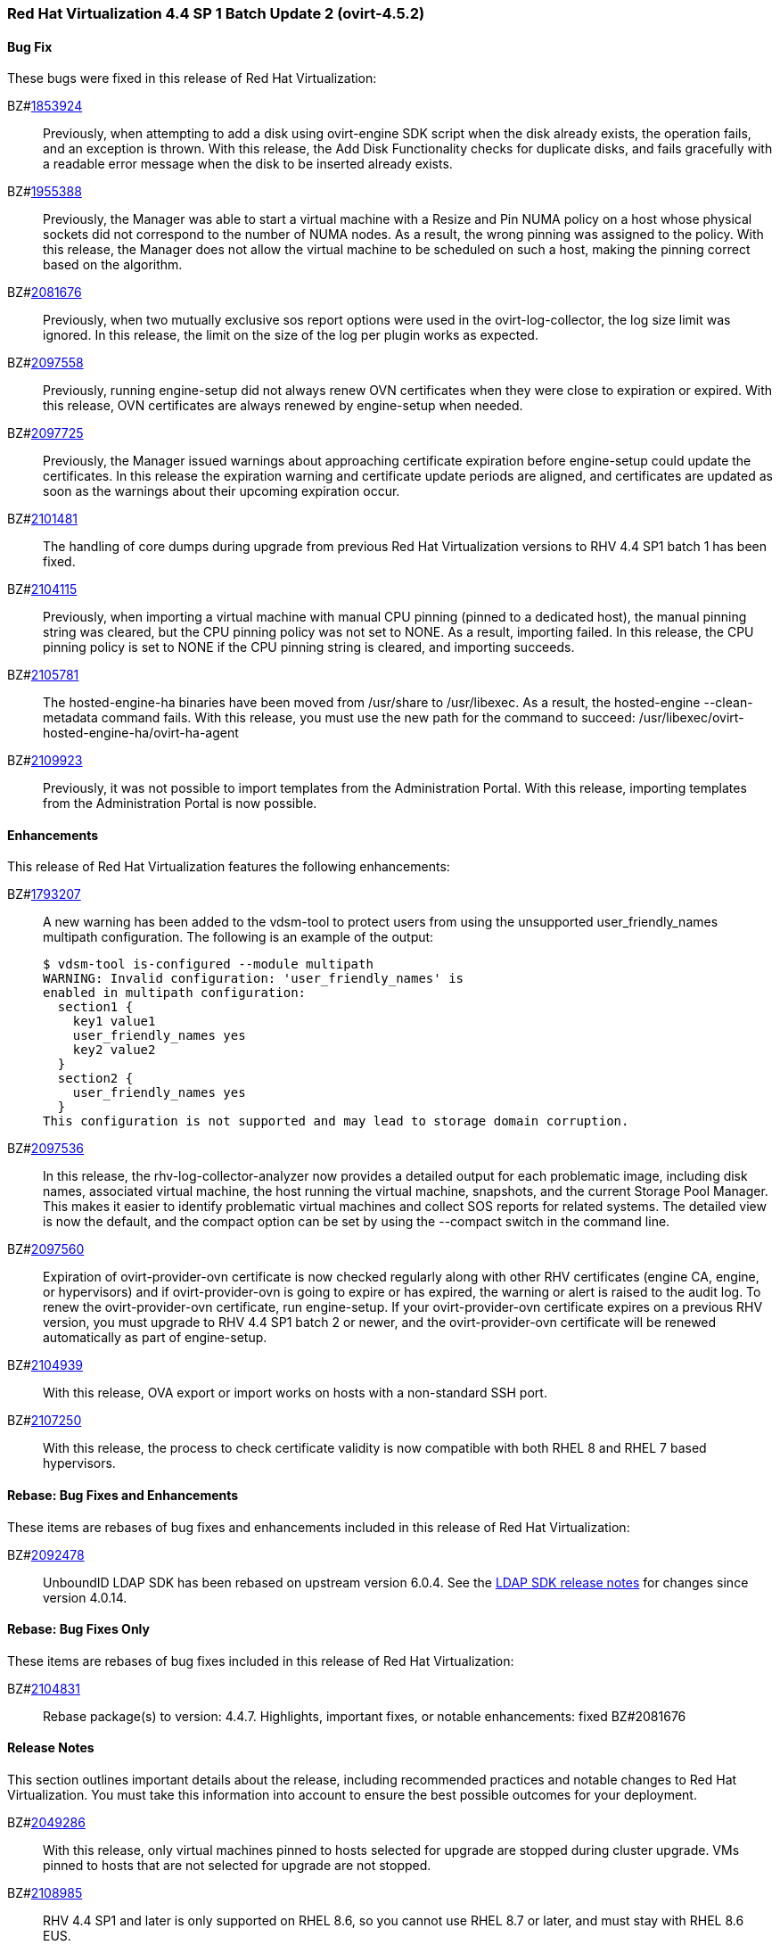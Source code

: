 === Red Hat Virtualization 4.4 SP 1 Batch Update 2 (ovirt-4.5.2)



==== Bug Fix

These bugs were fixed in this release of Red Hat Virtualization:

BZ#link:https://bugzilla.redhat.com/1853924[1853924]::
Previously, when attempting to add a disk using ovirt-engine SDK script when the disk already exists, the operation fails, and an exception is thrown.
With this release, the Add Disk Functionality checks for duplicate disks, and fails gracefully with a readable error message when the disk to be inserted already exists.

BZ#link:https://bugzilla.redhat.com/1955388[1955388]::
Previously, the Manager was able to start a virtual machine with a Resize and Pin NUMA policy on a host whose physical sockets did not correspond to the number of NUMA nodes. As a result, the wrong pinning was assigned to the policy. With this release, the Manager does not allow the virtual machine to be scheduled on such a host, making the pinning correct based on the algorithm.

BZ#link:https://bugzilla.redhat.com/2081676[2081676]::
Previously, when two mutually exclusive sos report options were used in the ovirt-log-collector, the log size limit was ignored.
In this release, the limit on the size of the log per plugin works as expected.

BZ#link:https://bugzilla.redhat.com/2097558[2097558]::
Previously, running engine-setup did not always renew OVN certificates when they were close to expiration or expired. With this release, OVN certificates are always renewed by engine-setup when needed.

BZ#link:https://bugzilla.redhat.com/2097725[2097725]::
Previously, the Manager issued warnings about approaching certificate expiration before engine-setup could update the certificates. In this release the expiration warning and certificate update periods are aligned, and certificates are updated as soon as the warnings about their upcoming expiration occur.

BZ#link:https://bugzilla.redhat.com/2101481[2101481]::
The handling of core dumps during upgrade from previous Red Hat Virtualization versions to RHV 4.4 SP1 batch 1 has been fixed.

BZ#link:https://bugzilla.redhat.com/2104115[2104115]::
Previously, when importing a virtual machine with manual CPU pinning (pinned to a dedicated host), the manual pinning string was cleared, but the CPU pinning policy was not set to NONE. As a result, importing failed.
In this release, the CPU pinning policy is set to NONE if the CPU pinning string is cleared, and importing succeeds.

BZ#link:https://bugzilla.redhat.com/2105781[2105781]::
The hosted-engine-ha binaries have been moved from /usr/share to /usr/libexec. As a result, the hosted-engine --clean-metadata command fails. With this release, 
you must use the new path for the command to succeed: 
/usr/libexec/ovirt-hosted-engine-ha/ovirt-ha-agent

BZ#link:https://bugzilla.redhat.com/2109923[2109923]::
Previously, it was not possible to import templates from the Administration Portal.
With this release, importing templates from the  Administration Portal is now possible.

==== Enhancements

This release of Red Hat Virtualization features the following enhancements:

BZ#link:https://bugzilla.redhat.com/1793207[1793207]::
A new warning has been added to the vdsm-tool to protect users from using the unsupported user_friendly_names multipath configuration. The following is an example of the output:
+
----
$ vdsm-tool is-configured --module multipath
WARNING: Invalid configuration: 'user_friendly_names' is
enabled in multipath configuration:
  section1 {
    key1 value1
    user_friendly_names yes
    key2 value2
  }
  section2 {
    user_friendly_names yes
  }
This configuration is not supported and may lead to storage domain corruption.
----

BZ#link:https://bugzilla.redhat.com/2097536[2097536]::
In this release, the rhv-log-collector-analyzer now provides a detailed output for each problematic image, including disk names, associated virtual machine, the host running the virtual machine, snapshots, and the current Storage Pool Manager. This makes it easier to identify problematic virtual machines and collect SOS reports for related systems.
The detailed view is now the default, and the compact option can be set by using the --compact switch in the command line.

BZ#link:https://bugzilla.redhat.com/2097560[2097560]::
Expiration of ovirt-provider-ovn certificate is now checked regularly along with other RHV certificates (engine CA, engine, or hypervisors) and if ovirt-provider-ovn is going to expire or has expired, the warning or alert is raised to the audit log. To renew the ovirt-provider-ovn certificate, run engine-setup.
If your ovirt-provider-ovn certificate expires on a previous RHV version, you must upgrade to RHV 4.4 SP1 batch 2 or newer, and the ovirt-provider-ovn certificate will be renewed automatically as part of engine-setup.

BZ#link:https://bugzilla.redhat.com/2104939[2104939]::
With this release, OVA export or import works on hosts with a non-standard SSH port.

BZ#link:https://bugzilla.redhat.com/2107250[2107250]::
With this release, the process to check certificate validity is now compatible with both RHEL 8 and RHEL 7 based hypervisors.

==== Rebase: Bug Fixes and Enhancements

These items are rebases of bug fixes and enhancements included in this release of Red Hat Virtualization:

BZ#link:https://bugzilla.redhat.com/2092478[2092478]::
UnboundID LDAP SDK has been rebased on upstream version 6.0.4. See the link:https://github.com/pingidentity/ldapsdk/releases[LDAP SDK release notes] for changes since version 4.0.14.

==== Rebase: Bug Fixes Only

These items are rebases of bug fixes included in this release of Red Hat Virtualization:

BZ#link:https://bugzilla.redhat.com/2104831[2104831]::
Rebase package(s) to version: 4.4.7.
Highlights, important fixes, or notable enhancements: fixed BZ#2081676

==== Release Notes

This section outlines important details about the release, including recommended practices and notable changes to Red Hat Virtualization. You must take this information into account to ensure the best possible outcomes for your deployment.

BZ#link:https://bugzilla.redhat.com/2049286[2049286]::
With this release, only virtual machines pinned to hosts selected for upgrade are stopped during cluster upgrade. VMs pinned to hosts that are not selected for upgrade are not stopped.

BZ#link:https://bugzilla.redhat.com/2108985[2108985]::
RHV 4.4 SP1 and later is only supported on RHEL 8.6, so you cannot use RHEL 8.7 or later, and must stay with RHEL 8.6 EUS.

BZ#link:https://bugzilla.redhat.com/2113068[2113068]::
With this release, permissions for the /var/log/ovn directory are updated correctly during the upgrade of OVS/OVN 2.11 to OVS 2.15/OVN 2021.

==== Deprecated Functionality

The items in this section are either no longer supported, or will no longer be supported in a future release.

BZ#link:https://bugzilla.redhat.com/2111600[2111600]::
ovirt-engine-extension-aaa-jdbc and ovirt-engine-extension-aaa-ldap are deprecated in RHV 4.4 SP1. They remain in the RHV product, but for any new request, you should use integration with Red Hat Single Sign-On as described in the link:https://access.redhat.com/documentation/en-us/red_hat_virtualization/4.4/html-single/administration_guide/index#Configuring_Red_Hat_SSO[documentation].


